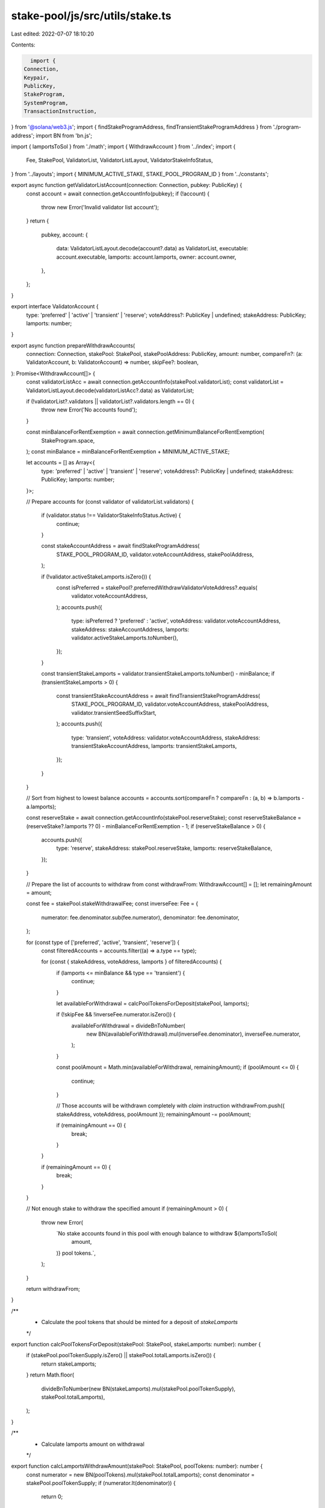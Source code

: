 stake-pool/js/src/utils/stake.ts
================================

Last edited: 2022-07-07 18:10:20

Contents:

.. code-block:: ts

    import {
  Connection,
  Keypair,
  PublicKey,
  StakeProgram,
  SystemProgram,
  TransactionInstruction,
} from '@solana/web3.js';
import { findStakeProgramAddress, findTransientStakeProgramAddress } from './program-address';
import BN from 'bn.js';

import { lamportsToSol } from './math';
import { WithdrawAccount } from '../index';
import {
  Fee,
  StakePool,
  ValidatorList,
  ValidatorListLayout,
  ValidatorStakeInfoStatus,
} from '../layouts';
import { MINIMUM_ACTIVE_STAKE, STAKE_POOL_PROGRAM_ID } from '../constants';

export async function getValidatorListAccount(connection: Connection, pubkey: PublicKey) {
  const account = await connection.getAccountInfo(pubkey);
  if (!account) {
    throw new Error('Invalid validator list account');
  }
  return {
    pubkey,
    account: {
      data: ValidatorListLayout.decode(account?.data) as ValidatorList,
      executable: account.executable,
      lamports: account.lamports,
      owner: account.owner,
    },
  };
}

export interface ValidatorAccount {
  type: 'preferred' | 'active' | 'transient' | 'reserve';
  voteAddress?: PublicKey | undefined;
  stakeAddress: PublicKey;
  lamports: number;
}

export async function prepareWithdrawAccounts(
  connection: Connection,
  stakePool: StakePool,
  stakePoolAddress: PublicKey,
  amount: number,
  compareFn?: (a: ValidatorAccount, b: ValidatorAccount) => number,
  skipFee?: boolean,
): Promise<WithdrawAccount[]> {
  const validatorListAcc = await connection.getAccountInfo(stakePool.validatorList);
  const validatorList = ValidatorListLayout.decode(validatorListAcc?.data) as ValidatorList;

  if (!validatorList?.validators || validatorList?.validators.length == 0) {
    throw new Error('No accounts found');
  }

  const minBalanceForRentExemption = await connection.getMinimumBalanceForRentExemption(
    StakeProgram.space,
  );
  const minBalance = minBalanceForRentExemption + MINIMUM_ACTIVE_STAKE;

  let accounts = [] as Array<{
    type: 'preferred' | 'active' | 'transient' | 'reserve';
    voteAddress?: PublicKey | undefined;
    stakeAddress: PublicKey;
    lamports: number;
  }>;

  // Prepare accounts
  for (const validator of validatorList.validators) {
    if (validator.status !== ValidatorStakeInfoStatus.Active) {
      continue;
    }

    const stakeAccountAddress = await findStakeProgramAddress(
      STAKE_POOL_PROGRAM_ID,
      validator.voteAccountAddress,
      stakePoolAddress,
    );

    if (!validator.activeStakeLamports.isZero()) {
      const isPreferred = stakePool?.preferredWithdrawValidatorVoteAddress?.equals(
        validator.voteAccountAddress,
      );
      accounts.push({
        type: isPreferred ? 'preferred' : 'active',
        voteAddress: validator.voteAccountAddress,
        stakeAddress: stakeAccountAddress,
        lamports: validator.activeStakeLamports.toNumber(),
      });
    }

    const transientStakeLamports = validator.transientStakeLamports.toNumber() - minBalance;
    if (transientStakeLamports > 0) {
      const transientStakeAccountAddress = await findTransientStakeProgramAddress(
        STAKE_POOL_PROGRAM_ID,
        validator.voteAccountAddress,
        stakePoolAddress,
        validator.transientSeedSuffixStart,
      );
      accounts.push({
        type: 'transient',
        voteAddress: validator.voteAccountAddress,
        stakeAddress: transientStakeAccountAddress,
        lamports: transientStakeLamports,
      });
    }
  }

  // Sort from highest to lowest balance
  accounts = accounts.sort(compareFn ? compareFn : (a, b) => b.lamports - a.lamports);

  const reserveStake = await connection.getAccountInfo(stakePool.reserveStake);
  const reserveStakeBalance = (reserveStake?.lamports ?? 0) - minBalanceForRentExemption - 1;
  if (reserveStakeBalance > 0) {
    accounts.push({
      type: 'reserve',
      stakeAddress: stakePool.reserveStake,
      lamports: reserveStakeBalance,
    });
  }

  // Prepare the list of accounts to withdraw from
  const withdrawFrom: WithdrawAccount[] = [];
  let remainingAmount = amount;

  const fee = stakePool.stakeWithdrawalFee;
  const inverseFee: Fee = {
    numerator: fee.denominator.sub(fee.numerator),
    denominator: fee.denominator,
  };

  for (const type of ['preferred', 'active', 'transient', 'reserve']) {
    const filteredAccounts = accounts.filter((a) => a.type == type);

    for (const { stakeAddress, voteAddress, lamports } of filteredAccounts) {
      if (lamports <= minBalance && type == 'transient') {
        continue;
      }

      let availableForWithdrawal = calcPoolTokensForDeposit(stakePool, lamports);

      if (!skipFee && !inverseFee.numerator.isZero()) {
        availableForWithdrawal = divideBnToNumber(
          new BN(availableForWithdrawal).mul(inverseFee.denominator),
          inverseFee.numerator,
        );
      }

      const poolAmount = Math.min(availableForWithdrawal, remainingAmount);
      if (poolAmount <= 0) {
        continue;
      }

      // Those accounts will be withdrawn completely with `claim` instruction
      withdrawFrom.push({ stakeAddress, voteAddress, poolAmount });
      remainingAmount -= poolAmount;

      if (remainingAmount == 0) {
        break;
      }
    }

    if (remainingAmount == 0) {
      break;
    }
  }

  // Not enough stake to withdraw the specified amount
  if (remainingAmount > 0) {
    throw new Error(
      `No stake accounts found in this pool with enough balance to withdraw ${lamportsToSol(
        amount,
      )} pool tokens.`,
    );
  }

  return withdrawFrom;
}

/**
 * Calculate the pool tokens that should be minted for a deposit of `stakeLamports`
 */
export function calcPoolTokensForDeposit(stakePool: StakePool, stakeLamports: number): number {
  if (stakePool.poolTokenSupply.isZero() || stakePool.totalLamports.isZero()) {
    return stakeLamports;
  }
  return Math.floor(
    divideBnToNumber(new BN(stakeLamports).mul(stakePool.poolTokenSupply), stakePool.totalLamports),
  );
}

/**
 * Calculate lamports amount on withdrawal
 */
export function calcLamportsWithdrawAmount(stakePool: StakePool, poolTokens: number): number {
  const numerator = new BN(poolTokens).mul(stakePool.totalLamports);
  const denominator = stakePool.poolTokenSupply;
  if (numerator.lt(denominator)) {
    return 0;
  }
  return divideBnToNumber(numerator, denominator);
}

export function divideBnToNumber(numerator: BN, denominator: BN): number {
  if (denominator.isZero()) {
    return 0;
  }
  const quotient = numerator.div(denominator).toNumber();
  const rem = numerator.umod(denominator);
  const gcd = rem.gcd(denominator);
  return quotient + rem.div(gcd).toNumber() / denominator.div(gcd).toNumber();
}

export function newStakeAccount(
  feePayer: PublicKey,
  instructions: TransactionInstruction[],
  lamports: number,
): Keypair {
  // Account for tokens not specified, creating one
  const stakeReceiverKeypair = Keypair.generate();
  console.log(`Creating account to receive stake ${stakeReceiverKeypair.publicKey}`);

  instructions.push(
    // Creating new account
    SystemProgram.createAccount({
      fromPubkey: feePayer,
      newAccountPubkey: stakeReceiverKeypair.publicKey,
      lamports,
      space: StakeProgram.space,
      programId: StakeProgram.programId,
    }),
  );

  return stakeReceiverKeypair;
}


